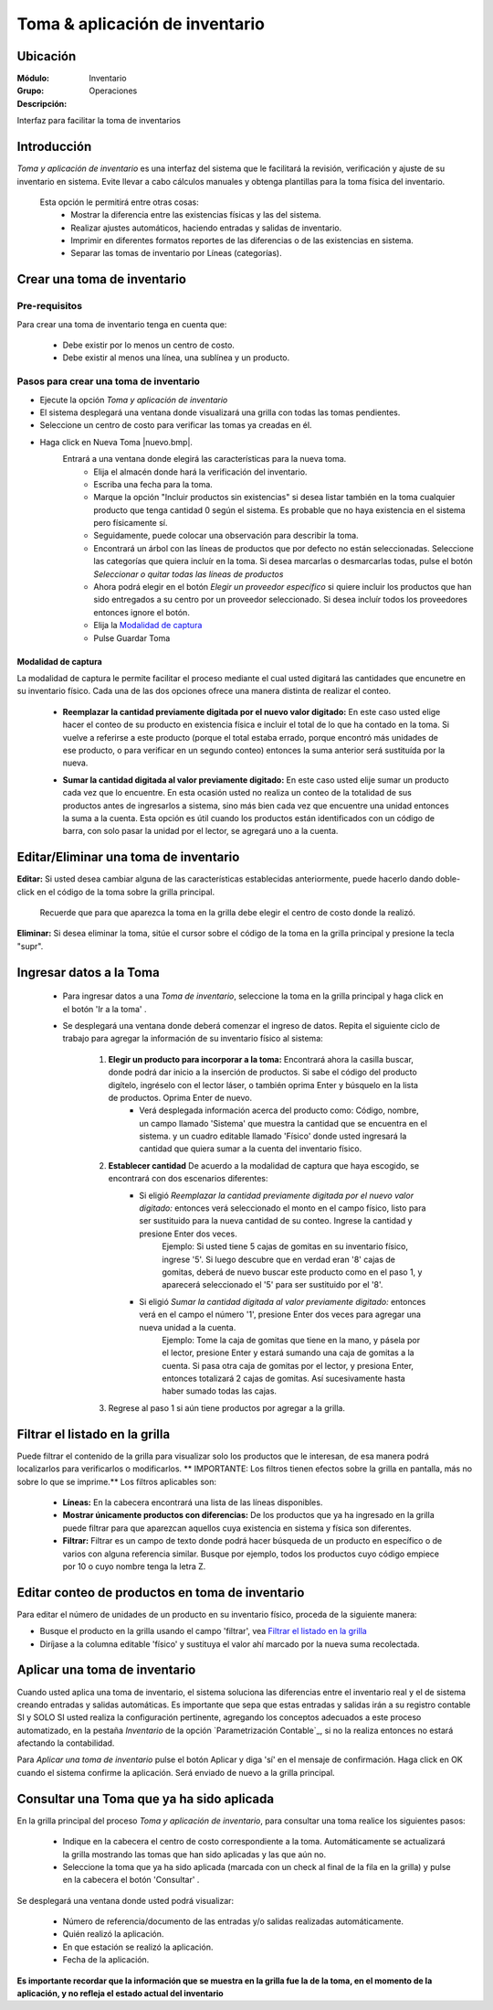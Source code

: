 ===============================
Toma & aplicación de inventario
===============================

Ubicación
=========

:Módulo:
 Inventario

:Grupo:
 Operaciones

:Descripción:
Interfaz para facilitar la toma de inventarios

Introducción
============
*Toma y aplicación de inventario* es una interfaz del sistema que le facilitará la revisión, verificación y ajuste de su inventario en sistema. Evite llevar a cabo cálculos manuales y obtenga plantillas para la toma física del inventario.

	Esta opción le permitirá entre otras cosas:
		- Mostrar la diferencia entre las existencias físicas y las del sistema.
		- Realizar ajustes automáticos, haciendo entradas y salidas de inventario.
		- Imprimir en diferentes formatos reportes de las diferencias o de las existencias en sistema.
		- Separar las tomas de inventario por Líneas (categorías).

Crear una toma de inventario
============================

Pre-requisitos
--------------

Para crear una toma de inventario tenga en cuenta que:

	-	Debe existir por lo menos un centro de costo.
	- Debe existir al menos una línea, una sublínea y un producto.

Pasos para crear una toma de inventario
---------------------------------------
	
- Ejecute la opción *Toma y aplicación de inventario*
- El sistema desplegará una ventana donde visualizará una grilla con todas las tomas pendientes. 
- Seleccione un centro de costo para verificar las tomas ya creadas en él.
- Haga click en Nueva Toma |nuevo.bmp|.
	Entrará a una ventana donde elegirá las características para la nueva toma.
		- Elija el almacén donde hará la verificación del inventario.
		- Escriba una fecha para la toma.
		- Marque la opción "Incluir productos sin existencias" si desea listar también en la toma cualquier producto que tenga cantidad 0 según el sistema. Es probable que no haya existencia en el sistema pero físicamente sí.
		- Seguidamente, puede colocar una observación para describir la toma.
		- Encontrará un árbol con las líneas de productos que por defecto no están seleccionadas. Seleccione las categorías que quiera incluír en la toma. Si desea marcarlas o desmarcarlas todas, pulse el botón *Seleccionar o quitar todas las líneas de productos*
		- Ahora podrá elegir en el botón *Elegir un proveedor específico* si quiere incluir los productos que han sido entregados a su centro por un proveedor seleccionado. Si desea incluír todos los proveedores entonces ignore el botón.
		- Elija la `Modalidad de captura`_
		- Pulse Guardar Toma |save.bmp|

Modalidad de captura
^^^^^^^^^^^^^^^^^^^^

La modalidad de captura le permite facilitar el proceso mediante el cual usted digitará las cantidades que encunetre en su inventario físico. Cada una de las dos opciones ofrece una manera distinta de realizar el conteo.

			.. Reemplazar cantidad
			- **Reemplazar la cantidad previamente digitada por el nuevo valor digitado:** En este caso usted elige hacer el conteo de su producto en existencia física e incluir el total de lo que ha contado en la toma. Si vuelve a referirse a este producto (porque el total estaba errado, porque encontró más unidades de ese producto, o para verificar en un segundo conteo) entonces la suma anterior será sustituída por la nueva.

			.. Sumar cantidad
			- **Sumar la cantidad digitada al valor previamente digitado:** En este caso usted elije sumar un producto cada vez que lo encuentre. En esta ocasión usted no realiza un conteo de la totalidad de sus productos antes de ingresarlos a sistema, sino más bien cada vez que encuentre una unidad entonces la suma a la cuenta. Esta opción es útil cuando los productos están identificados con un código de barra, con solo pasar la unidad por el lector, se agregará uno a la cuenta.
		


Editar/Eliminar una toma de inventario
======================================

**Editar:** Si usted desea cambiar alguna de las características establecidas anteriormente, puede hacerlo dando doble-click en el código de la toma sobre la grilla principal. 

	.. Note:
	Recuerde que para que aparezca la toma en la grilla debe elegir el centro de costo donde la realizó.

**Eliminar:** Si desea eliminar la toma, sitúe el cursor sobre el código de la toma en la grilla principal y presione la tecla "supr".

Ingresar datos a la Toma
========================

 - Para ingresar datos a una *Toma de inventario*, seleccione la toma en la grilla principal y haga click en el botón 'Ir a la toma' |wzedit.bmp|.
 - Se desplegará una ventana donde deberá comenzar el ingreso de datos. Repita el siguiente ciclo de trabajo para agregar la información de su inventario físico al sistema:

 	1. **Elegir un producto para incorporar a la toma:**   Encontrará ahora la casilla |buscar.bmp| buscar, donde podrá dar inicio a la inserción de productos. Si sabe el código del producto digítelo, ingréselo con el lector láser, o también oprima Enter y búsquelo en la lista de productos. Oprima Enter de nuevo.
 		 - Verá desplegada información acerca del producto como: Código, nombre, un campo llamado 'Sistema' que muestra la cantidad que se encuentra en el sistema. y un cuadro editable llamado 'Físico' donde usted ingresará la cantidad que quiera sumar a la cuenta del inventario físico.
 	2. **Establecer cantidad** De acuerdo a la modalidad de captura que haya escogido, se encontrará con dos escenarios diferentes:
 		- Si eligió *Reemplazar la cantidad previamente digitada por el nuevo valor digitado:*  entonces verá seleccionado el monto en el campo físico, listo para ser sustituido para la nueva cantidad de su conteo. Ingrese la cantidad y presione Enter dos veces.
 			.. Note:
 			Ejemplo: Si usted tiene 5 cajas de gomitas en su inventario físico, ingrese '5'. Si luego descubre que en verdad eran '8' cajas de gomitas, deberá de nuevo buscar este producto como en el paso 1, y aparecerá seleccionado el '5' para ser sustituido por el '8'.

 		- Si eligió *Sumar la cantidad digitada al valor previamente digitado:* entonces verá en el campo el número '1', presione Enter dos veces para agregar una nueva unidad a la cuenta.
 			.. Note:
 			Ejemplo: Tome la caja de gomitas que tiene en la mano, y pásela por el lector, presione Enter y estará sumando una caja de gomitas a la cuenta. Si pasa otra caja de gomitas por el lector, y presiona Enter, entonces totalizará 2 cajas de gomitas. Así sucesivamente hasta haber sumado todas las cajas.
 	3. Regrese al paso 1 si aún tiene productos por agregar a la grilla.


Filtrar el listado en la grilla
===============================

Puede filtrar el contenido de la grilla para visualizar solo los productos que le interesan, de esa manera podrá localizarlos para verificarlos o modificarlos. ** IMPORTANTE: Los filtros tienen efectos sobre la grilla en pantalla, más no sobre lo que se imprime.** Los filtros aplicables son:

	- **Líneas:** En la cabecera encontrará una lista de las líneas disponibles.
	- **Mostrar únicamente productos con diferencias:** De los productos que ya ha ingresado en la grilla puede filtrar para que aparezcan aquellos cuya existencia en sistema y física son diferentes.
	- **Filtrar:** Filtrar es un campo de texto donde podrá hacer búsqueda de un producto en específico o de varios con alguna referencia similar. Busque por ejemplo, todos los productos cuyo código empiece por 10 o cuyo nombre tenga la letra Z.


Editar conteo de productos en toma de inventario
================================================

Para editar el número de unidades de un producto en su inventario físico, proceda de la siguiente manera:

- Busque el producto en la grilla usando el campo 'filtrar', vea `Filtrar el listado en la grilla`_
- Diríjase a la columna editable 'físico' y sustituya el valor ahí marcado por la nueva suma recolectada.


Aplicar una toma de inventario
==============================

Cuando usted aplica una toma de inventario, el sistema soluciona las diferencias entre el inventario real y el de sistema creando entradas y salidas automáticas. Es importante que sepa que estas entradas y salidas irán a su registro contable SI y SOLO SI usted realiza la configuración pertinente, agregando los conceptos adecuados a este proceso automatizado, en la pestaña *Inventario* de la opción `Parametrización Contable`_, si no la realiza entonces no estará afectando la contabilidad.

Para *Aplicar una toma de inventario* pulse el botón Aplicar |btn_ok.bmp| y diga 'sí' en el mensaje de confirmación. Haga click en OK cuando el sistema confirme la aplicación. Será enviado de nuevo a la grilla principal.

Consultar una Toma que ya ha sido aplicada
==========================================

En la grilla principal del proceso *Toma y aplicación de inventario*, para consultar una toma realice los siguientes pasos:

	- Indique en la cabecera el centro de costo correspondiente a la toma. Automáticamente se actualizará la grilla mostrando las tomas que han sido aplicadas y las que aún no.
	- Seleccione la toma que ya ha sido aplicada (marcada con un check al final de la fila en la grilla) y pulse en la cabecera el botón 'Consultar' |btn_ok.bmp|.

Se desplegará una ventana donde usted podrá visualizar:

	- Número de referencia/documento de las entradas y/o salidas realizadas automáticamente.
	- Quién realizó la aplicación.
	- En que estación se realizó la aplicación.
	- Fecha de la aplicación.

**Es importante recordar que la información que se muestra en la grilla fue la de la toma, en el momento de la aplicación, y no refleja el estado actual del inventario**


.. |wznew.bmp| image:: /_images/generales/wznew.bmp
.. |wzedit.bmp| image:: /_images/generales/wzedit.bmp
.. |buscar.bmp| image:: /_images/generales/buscar.bmp
.. |delete.bmp| image:: /_images/generales/delete.bmp
.. |btn_ok.bmp| image:: /_images/generales/btn_ok.bmp
.. |refresh.bmp| image:: /_images/generales/refresh.bmp
.. |descartar.bmp| image:: /_images/generales/descartar.bmp
.. |save.bmp| image:: /_images/generales/save.bmp